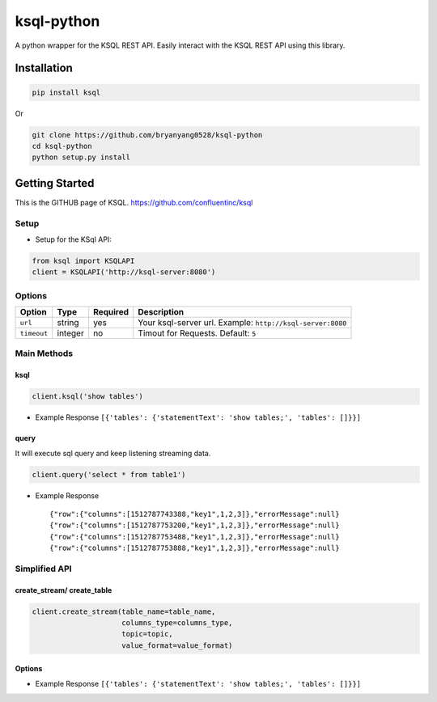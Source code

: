 ksql-python
===========

A python wrapper for the KSQL REST API. Easily interact with the KSQL REST API using this library.

.. image:: https://travis-ci.org/bryanyang0528/ksql-python.svg?branch=master
  :target: https://travis-ci.org/bryanyang0528/ksql-python

.. image:: https://codecov.io/gh/bryanyang0528/ksql-python/branch/master/graph/badge.svg
  :target: https://codecov.io/gh/bryanyang0528/ksql-python

Installation
------------

.. code:: bash

    pip install ksql

Or

.. code:: bash

    git clone https://github.com/bryanyang0528/ksql-python
    cd ksql-python
    python setup.py install

Getting Started
---------------

This is the GITHUB page of KSQL. https://github.com/confluentinc/ksql

Setup
~~~~~

-  Setup for the KSql API:

.. code:: python

    from ksql import KSQLAPI
    client = KSQLAPI('http://ksql-server:8080')

Options
~~~~~~~

+---------------+-----------+------------+--------------------------------------------------------------+
| Option        | Type      | Required   | Description                                                  |
+===============+===========+============+==============================================================+
| ``url``       | string    | yes        | Your ksql-server url. Example: ``http://ksql-server:8080``   |
+---------------+-----------+------------+--------------------------------------------------------------+
| ``timeout``   | integer   | no         | Timout for Requests. Default: ``5``                          |
+---------------+-----------+------------+--------------------------------------------------------------+

Main Methods
~~~~~~~~~~~~

ksql
^^^^

.. code:: python

    client.ksql('show tables')

-  Example Response ``[{'tables': {'statementText': 'show tables;', 'tables': []}}]``

query
^^^^^

It will execute sql query and keep listening streaming data.

.. code:: python

    client.query('select * from table1')

-  Example Response

   ::

       {"row":{"columns":[1512787743388,"key1",1,2,3]},"errorMessage":null}
       {"row":{"columns":[1512787753200,"key1",1,2,3]},"errorMessage":null}
       {"row":{"columns":[1512787753488,"key1",1,2,3]},"errorMessage":null}
       {"row":{"columns":[1512787753888,"key1",1,2,3]},"errorMessage":null}

.. |Build Status| image:: https://travis-ci.org/bryanyang0528/ksql-python.svg?branch=master
   :target: https://travis-ci.org/bryanyang0528/ksql-python


Simplified API
~~~~~~~~~~~~~~  

create_stream/ create_table
^^^^^^^^^^^^^^^^^^^^^^^^^^^

.. code:: python

    client.create_stream(table_name=table_name, 
                         columns_type=columns_type, 
                         topic=topic, 
                         value_format=value_format)

Options
^^^^^^^

+-----------------+-----------+----------+--------------------------------------------------------------+
| Option          | Type      | Required | scription                                                    s|
+=================+===========+==========+==============================================================+
| ``table_name``  | string    | yes      | Your ksql-server url. Example: ``http://ksql-server:8080``   |
+-----------------+-----------+----------+--------------------------------------------------------------+
| ``columns_type``| list      | yes      | ex:``['viewtime bigint','userid varchar','pageid varchar']`` |
+-----------------+-----------+----------+--------------------------------------------------------------+
| ``topic``       | string    | yes      | Topic of Kafka                                               |
+-----------------+-----------+----------+--------------------------------------------------------------+
| ``value_format``| string    | no       | ``DELIMITED``(Default) or ``JSON``                           |
+-----------------+-----------+----------+--------------------------------------------------------------+

-  Example Response ``[{'tables': {'statementText': 'show tables;', 'tables': []}}]`` 
